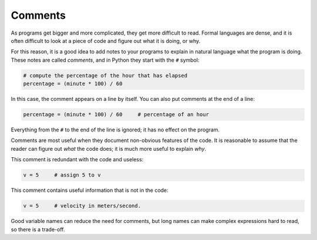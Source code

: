 Comments
--------


As programs get bigger and more complicated, they get more difficult to
read. Formal languages are dense, and it is often difficult to look at a
piece of code and figure out what it is doing, or why.

For this reason, it is a good idea to add notes to your programs to
explain in natural language what the program is doing. These notes are
called *comments*\ , and in Python they start with the ``#``
symbol:

.. code-block:: python

   # compute the percentage of the hour that has elapsed
   percentage = (minute * 100) / 60


In this case, the comment appears on a line by itself. You can also put
comments at the end of a line:

.. code-block:: python

   percentage = (minute * 100) / 60     # percentage of an hour


Everything from the ``#`` to the end of the line is ignored; it
has no effect on the program.

Comments are most useful when they document non-obvious features of the
code. It is reasonable to assume that the reader can figure out *what*
the code does; it is much more useful to explain *why*.

This comment is redundant with the code and useless:

.. code-block:: python

   v = 5     # assign 5 to v


This comment contains useful information that is not in the code:

.. code-block:: python

   v = 5     # velocity in meters/second.


Good variable names can reduce the need for comments, but long names can
make complex expressions hard to read, so there is a trade-off.

.. fillintheblank:: var-comments-fitb-symbol
    :practice: T

    What is the symbol for a single line of comments?

    - :"#": Correct!
      :''' ''': Close! Three sets of quotation marks are used for multi-line comments.
      :.*: Try again!

.. mchoice:: var-comments-mc-use
   :practice: T
   :answer_a: To add notes to code.
   :answer_b: To assign names to variables.
   :answer_c: To run code.
   :answer_d: To keep track of how many times a loop has iterated.
   :correct: a
   :feedback_a: Correct!
   :feedback_b: Comments are not read by the program when code is running, so variable assignments should not be commented out.
   :feedback_c: Try again!
   :feedback_d: Try again! (please do not keep track of iterations in a comment)

   What are comments used for?

.. mchoice:: var-comments-mc-false
   :practice: T
   :answer_a: Comments start with the symbol #
   :answer_b: Comments document the non-obvious features of the code.
   :answer_c: Comments function like any other line of code.
   :answer_d: Comments cause the rest of the line to be ignored.
   :correct: c
   :feedback_a: Try again!
   :feedback_b: Try again!
   :feedback_c: Correct! Comments are ignored and have no effect on the program.
   :feedback_d: Try again!

   Which of the following is **not** true about comments?

.. mchoice:: var-comments-mc-print
   :practice: T
   :answer_a: Milo is this many years old: 12
   :answer_b: Milois this many years old:12
   :answer_c: Milo + is this many years old: + 12
   :answer_d: Nothing will print.
   :correct: d
   :feedback_a: Try again!
   :feedback_b: Try again!
   :feedback_c: Try again!
   :feedback_d: Correct! The print statement is commented out, so this code only assigns values to each variable.

   What will be printed after the following code executes?

   ::

      name = "Milo"
      age = 12
      sentence = " is this many years old: "
      #print(name + statement + age)
